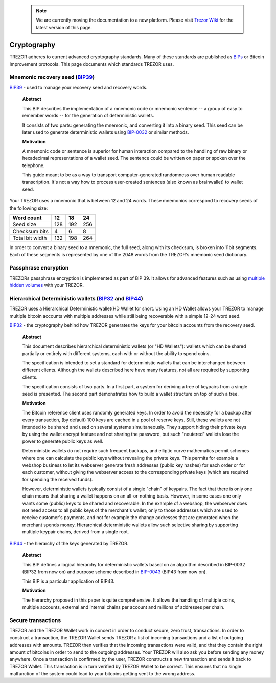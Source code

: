  .. note:: We are currently moving the documentation to a new platform. Please visit `Trezor Wiki <https://wiki.trezor.io/Developers_guide:Cryptography>`_ for the latest version of this page.

Cryptography
============

TREZOR adheres to current advanced cryptography standards.  Many of these standards are published as `BIPs <https://github.com/bitcoin/bips>`_ or Bitcoin Improvement protocols.  This page documents which standards TREZOR uses.

Mnemonic recovery seed (`BIP39 <https://github.com/bitcoin/bips/blob/master/bip-0039.mediawiki>`_)
--------------------------------------------------------------------------------------------------

`BIP39 <https://github.com/bitcoin/bips/blob/master/bip-0039.mediawiki>`_ - used to manage your recovery seed and recovery words.

    **Abstract**

    This BIP describes the implementation of a mnemonic code or mnemonic sentence -- a group of easy to remember words -- for the generation of deterministic wallets.

    It consists of two parts: generating the mnemonic, and converting it into a binary seed. This seed can be later used to generate deterministic wallets using `BIP-0032 <https://github.com/bitcoin/bips/blob/master/bip-0032.mediawiki>`_ or similar methods.

    **Motivation**

    A mnemonic code or sentence is superior for human interaction compared to the handling of raw binary or hexadecimal representations of a wallet seed. The sentence could be written on paper or spoken over the telephone.

    This guide meant to be as a way to transport computer-generated randomness over human readable transcription. It's not a way how to process user-created sentences (also known as brainwallet) to wallet seed.

Your TREZOR uses a mnemonic that is between 12 and 24 words.  These mnemonics correspond to recovery seeds of the following size:

=============== ==== ==== ====
Word count      12   18   24
=============== ==== ==== ====
Seed size       128  192  256
--------------- ---- ---- ----
Checksum bits   4    6    8
--------------- ---- ---- ----
Total bit width 132  198  264
=============== ==== ==== ====

In order to convert a binary seed to a mnemonic, the full seed, along with its checksum, is broken into 11bit segments.  Each of these segments is represented by one of the 2048 words from the TREZOR's mnemonic seed dictionary.

Passphrase encryption
---------------------

TREZORs passphrase encryption is implemented as part of BIP 39.  It allows for advanced features such as using `multiple hidden volumes <../trezor-user/advanced_settings.html>`_ with your TREZOR.

Hierarchical Deterministic wallets (`BIP32 <https://github.com/bitcoin/bips/blob/master/bip-0032.mediawiki>`_ and `BIP44 <https://github.com/bitcoin/bips/blob/master/bip-0044.mediawiki>`_)
--------------------------------------------------------------------------------------------------------------------------------------------------------------------------------------------

TREZOR uses a Hierarchical Deterministic wallet(HD Wallet for short.  Using an HD Wallet allows your TREZOR to manage multiple bitcoin accounts with multiple addresses while still being recoverable with a simple 12-24 word seed.

`BIP32 <https://github.com/bitcoin/bips/blob/master/bip-0032.mediawiki>`_ - the cryptography behind how TREZOR generates the keys for your bitcoin accounts from the recovery seed.

    **Abstract**

    This document describes hierarchical deterministic wallets (or "HD Wallets"): wallets which can be shared partially or entirely with different systems, each with or without the ability to spend coins.

    The specification is intended to set a standard for deterministic wallets that can be interchanged between different clients. Although the wallets described here have many features, not all are required by supporting clients.

    The specification consists of two parts. In a first part, a system for deriving a tree of keypairs from a single seed is presented. The second part demonstrates how to build a wallet structure on top of such a tree.

    **Motivation**

    The Bitcoin reference client uses randomly generated keys. In order to avoid the necessity for a backup after every transaction, (by default) 100 keys are cached in a pool of reserve keys. Still, these wallets are not intended to be shared and used on several systems simultaneously. They support hiding their private keys by using the wallet encrypt feature and not sharing the password, but such "neutered" wallets lose the power to generate public keys as well.

    Deterministic wallets do not require such frequent backups, and elliptic curve mathematics permit schemes where one can calculate the public keys without revealing the private keys. This permits for example a webshop business to let its webserver generate fresh addresses (public key hashes) for each order or for each customer, without giving the webserver access to the corresponding private keys (which are required for spending the received funds).

    However, deterministic wallets typically consist of a single "chain" of keypairs. The fact that there is only one chain means that sharing a wallet happens on an all-or-nothing basis. However, in some cases one only wants some (public) keys to be shared and recoverable. In the example of a webshop, the webserver does not need access to all public keys of the merchant's wallet; only to those addresses which are used to receive customer's payments, and not for example the change addresses that are generated when the merchant spends money. Hierarchical deterministic wallets allow such selective sharing by supporting multiple keypair chains, derived from a single root.

`BIP44 <https://github.com/bitcoin/bips/blob/master/bip-0044.mediawiki>`_ - the hierarchy of the keys generated by TREZOR.

    **Abstract**

    This BIP defines a logical hierarchy for deterministic wallets based on an algorithm described in BIP-0032 (BIP32 from now on) and purpose scheme described in `BIP-0043 <https://github.com/bitcoin/bips/blob/master/bip-0043.mediawiki>`_  (BIP43 from now on).

    This BIP is a particular application of BIP43.

    **Motivation**

    The hierarchy proposed in this paper is quite comprehensive. It allows the handling of multiple coins, multiple accounts, external and internal chains per account and millions of addresses per chain.

Secure transactions
-------------------

TREZOR and the TREZOR Wallet work in concert in order to conduct secure, zero trust, transactions.  In order to construct a transaction, the TREZOR Wallet sends TREZOR a list of incoming transactions and a list of outgoing addresses with amounts.  TREZOR then verifies that the incoming transactions were valid, and that they contain the right amount of bitcoins in order to send to the outgoing addresses.  Your TREZOR will also ask you before sending any money anywhere.  Once a transaction is confirmed by the user, TREZOR constructs a new transaction and sends it back to TREZOR Wallet.   This transaction is in turn verified by TREZOR Wallet to be correct.  This ensures that no single malfunction of the system could lead to your bitcoins getting sent to the wrong address.
